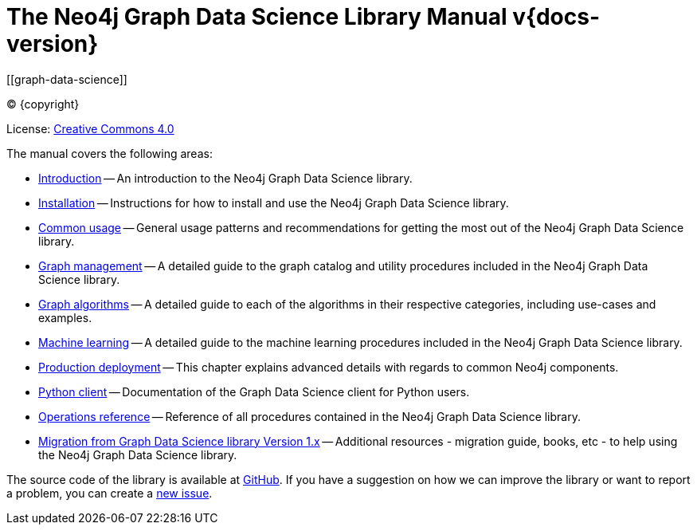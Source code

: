 = The Neo4j Graph Data Science Library Manual v{docs-version}
:description: This is the manual for Neo4j Graph Data Science library version {docs-version}.
[[graph-data-science]]
:toc: left
:experimental:
:sectid:
:sectlinks:
:toclevels: 2
:env-docs: true

ifdef::backend-html5[(C) {copyright}]
ifndef::backend-pdf[]

License: link:{common-license-page-uri}[Creative Commons 4.0]
endif::[]
ifdef::backend-pdf[]
(C) {copyright}

License: <<license, Creative Commons 4.0>>
endif::[]



The manual covers the following areas:

* xref:introduction.adoc[Introduction] -- An introduction to the Neo4j Graph Data Science library.
* xref:installation/index.adoc[Installation] -- Instructions for how to install and use the Neo4j Graph Data Science library.
* xref:common-usage/index.adoc[Common usage] -- General usage patterns and recommendations for getting the most out of the Neo4j Graph Data Science library.
* xref:management-ops/index.adoc[Graph management] -- A detailed guide to the graph catalog and utility procedures included in the Neo4j Graph Data Science library.
* xref:algorithms/index.adoc[Graph algorithms] -- A detailed guide to each of the algorithms in their respective categories, including use-cases and examples.
* xref:machine-learning/machine-learning.adoc[Machine learning] -- A detailed guide to the machine learning procedures included in the Neo4j Graph Data Science library.
* xref:production-deployment/index.adoc[Production deployment] -- This chapter explains advanced details with regards to common Neo4j components.
* xref:python-client/index.adoc[Python client] -- Documentation of the Graph Data Science client for Python users.
* xref:operations-reference/appendix-a.adoc[Operations reference] -- Reference of all procedures contained in the Neo4j Graph Data Science library.
* xref:appendix-b/index.adoc[Migration from Graph Data Science library Version 1.x] -- Additional resources - migration guide, books, etc - to help using the Neo4j Graph Data Science library.

The source code of the library is available at https://github.com/neo4j/graph-data-science[GitHub].
If you have a suggestion on how we can improve the library or want to report a problem, you can create a https://github.com/neo4j/graph-data-science/issues/new[new issue].


// ifdef::backend-html5[]
// ++++
// <link rel="stylesheet" type="text/css" href="https://cdn.datatables.net/1.10.13/css/jquery.dataTables.min.css">
// <script src="https://code.jquery.com/jquery-1.12.4.js"></script>
// <script src="https://cdn.datatables.net/1.10.13/js/jquery.dataTables.min.js"></script>
// <script>
// $(document).ready(function() {
//     $('#table-all').DataTable();
// } );
// </script>
// ++++
// endif::[]
